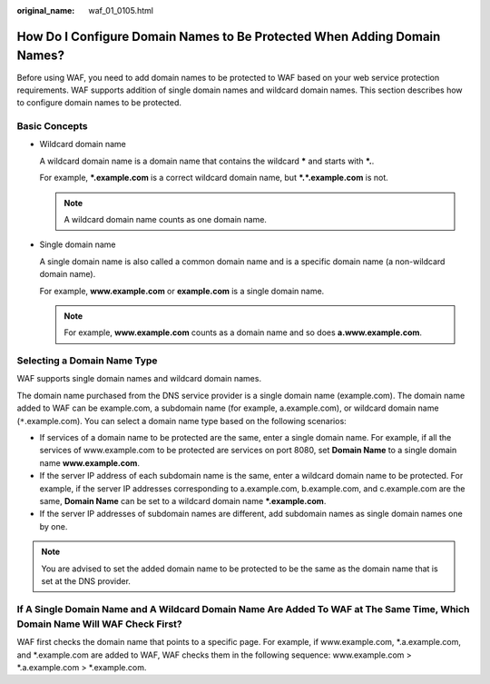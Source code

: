 :original_name: waf_01_0105.html

.. _waf_01_0105:

How Do I Configure Domain Names to Be Protected When Adding Domain Names?
=========================================================================

Before using WAF, you need to add domain names to be protected to WAF based on your web service protection requirements. WAF supports addition of single domain names and wildcard domain names. This section describes how to configure domain names to be protected.

Basic Concepts
--------------

-  Wildcard domain name

   A wildcard domain name is a domain name that contains the wildcard **\*** and starts with **\*.**.

   For example, **\*.example.com** is a correct wildcard domain name, but **\*.*.example.com** is not.

   .. note::

      A wildcard domain name counts as one domain name.

-  Single domain name

   A single domain name is also called a common domain name and is a specific domain name (a non-wildcard domain name).

   For example, **www.example.com** or **example.com** is a single domain name.

   .. note::

      For example, **www.example.com** counts as a domain name and so does **a.www.example.com**.

Selecting a Domain Name Type
----------------------------

WAF supports single domain names and wildcard domain names.

The domain name purchased from the DNS service provider is a single domain name (example.com). The domain name added to WAF can be example.com, a subdomain name (for example, a.example.com), or wildcard domain name (``*``.example.com). You can select a domain name type based on the following scenarios:

-  If services of a domain name to be protected are the same, enter a single domain name. For example, if all the services of www.example.com to be protected are services on port 8080, set **Domain Name** to a single domain name **www.example.com**.
-  If the server IP address of each subdomain name is the same, enter a wildcard domain name to be protected. For example, if the server IP addresses corresponding to a.example.com, b.example.com, and c.example.com are the same, **Domain Name** can be set to a wildcard domain name **\*.example.com**.
-  If the server IP addresses of subdomain names are different, add subdomain names as single domain names one by one.

.. note::

   You are advised to set the added domain name to be protected to be the same as the domain name that is set at the DNS provider.

If A Single Domain Name and A Wildcard Domain Name Are Added To WAF at The Same Time, Which Domain Name Will WAF Check First?
-----------------------------------------------------------------------------------------------------------------------------

WAF first checks the domain name that points to a specific page. For example, if www.example.com, \*.a.example.com, and \*.example.com are added to WAF, WAF checks them in the following sequence: www.example.com > \*.a.example.com > \*.example.com.
